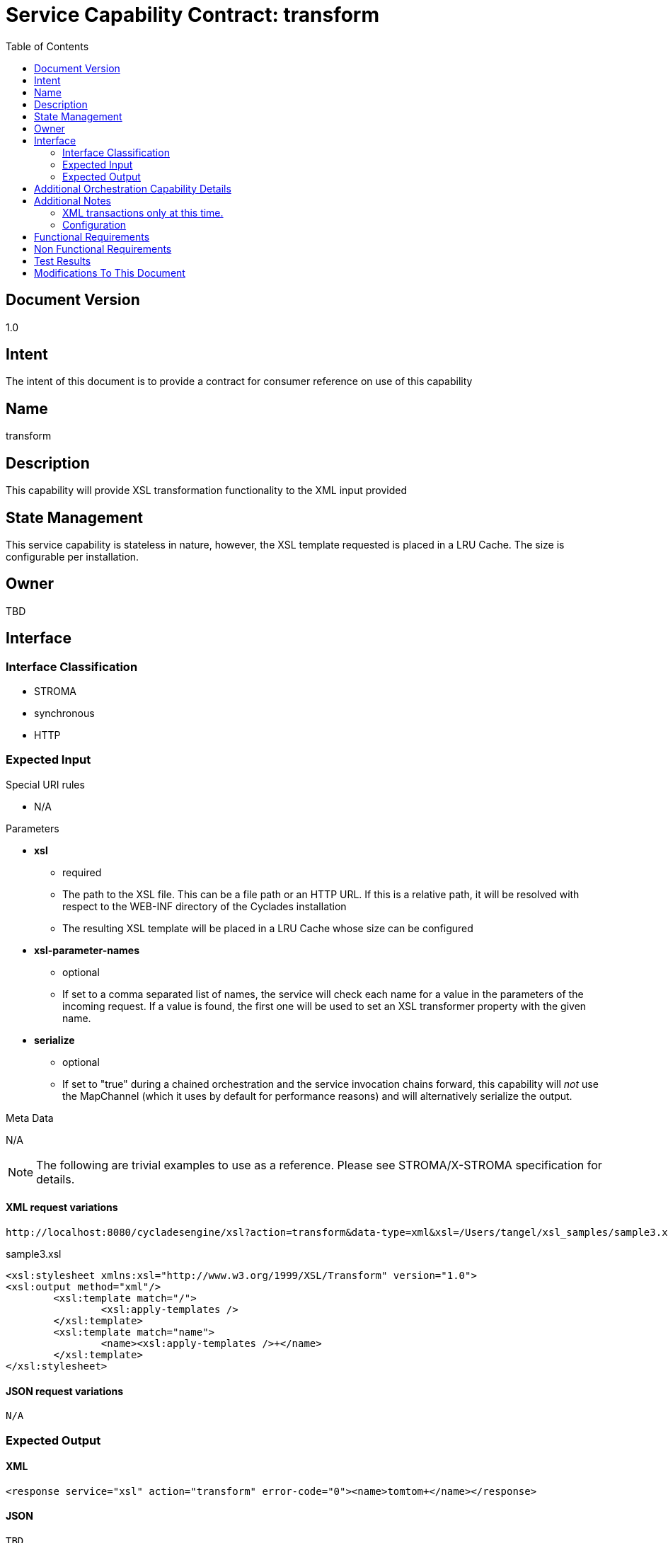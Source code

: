 ////////////////////////////////////////////////////////////////////////////////
Copyright (c) 2012, THE BOARD OF TRUSTEES OF THE LELAND STANFORD JUNIOR UNIVERSITY
All rights reserved.

Redistribution and use in source and binary forms, with or without modification,
are permitted provided that the following conditions are met:

   Redistributions of source code must retain the above copyright notice,
   this list of conditions and the following disclaimer.
   Redistributions in binary form must reproduce the above copyright notice,
   this list of conditions and the following disclaimer in the documentation
   and/or other materials provided with the distribution.
   Neither the name of the STANFORD UNIVERSITY nor the names of its contributors
   may be used to endorse or promote products derived from this software without
   specific prior written permission.

THIS SOFTWARE IS PROVIDED BY THE COPYRIGHT HOLDERS AND CONTRIBUTORS "AS IS" AND
ANY EXPRESS OR IMPLIED WARRANTIES, INCLUDING, BUT NOT LIMITED TO, THE IMPLIED
WARRANTIES OF MERCHANTABILITY AND FITNESS FOR A PARTICULAR PURPOSE ARE DISCLAIMED.
IN NO EVENT SHALL THE COPYRIGHT HOLDER OR CONTRIBUTORS BE LIABLE FOR ANY DIRECT,
INDIRECT, INCIDENTAL, SPECIAL, EXEMPLARY, OR CONSEQUENTIAL DAMAGES (INCLUDING,
BUT NOT LIMITED TO, PROCUREMENT OF SUBSTITUTE GOODS OR SERVICES; LOSS OF USE,
DATA, OR PROFITS; OR BUSINESS INTERRUPTION) HOWEVER CAUSED AND ON ANY THEORY OF
LIABILITY, WHETHER IN CONTRACT, STRICT LIABILITY, OR TORT (INCLUDING NEGLIGENCE
OR OTHERWISE) ARISING IN ANY WAY OUT OF THE USE OF THIS SOFTWARE, EVEN IF ADVISED
OF THE POSSIBILITY OF SUCH DAMAGE.
////////////////////////////////////////////////////////////////////////////////

= Service Capability Contract: transform
:toc:

== Document Version
1.0

== Intent
The intent of this document is to provide a contract for consumer reference on use of this capability

== Name
transform

== Description
This capability will provide XSL transformation functionality to the XML input provided

== State Management
This service capability is stateless in nature, however, the XSL template requested is placed in a LRU Cache. The size is configurable per installation.

== Owner
TBD

== Interface

=== Interface Classification
* STROMA
* synchronous
* HTTP

=== Expected Input

.Special URI rules

* N/A

.Parameters

* *xsl*
	** required
	** The path to the XSL file. This can be a file path or an HTTP URL. If this is a relative path, it will be resolved with respect to the WEB-INF directory of the Cyclades installation
	** The resulting XSL template will be placed in a LRU Cache whose size can be configured
* *xsl-parameter-names*
	** optional
	** If set to a comma separated list of names, the service will check each name for a value in the parameters of the incoming request.  If a value is found, the first one will be used to set an XSL transformer property with the given name.
* *serialize*
	** optional
	** If set to "true" during a chained orchestration and the service invocation chains forward, this capability will _not_ use the MapChannel (which it uses by default for performance reasons) and will alternatively serialize the output.

.Meta Data

N/A

[NOTE]
The following are trivial examples to use as a reference. Please see STROMA/X-STROMA specification for details.

==== XML request variations
----
http://localhost:8080/cycladesengine/xsl?action=transform&data-type=xml&xsl=/Users/tangel/xsl_samples/sample3.xsl&xsl-parameter-names=a,b,c&a=1&b=2&c=3&data=<r><name>tomtom</name></r>
----

.sample3.xsl
----
<xsl:stylesheet xmlns:xsl="http://www.w3.org/1999/XSL/Transform" version="1.0">
<xsl:output method="xml"/>
	<xsl:template match="/">
		<xsl:apply-templates />
	</xsl:template>
	<xsl:template match="name">
   		<name><xsl:apply-templates />+</name>
	</xsl:template>
</xsl:stylesheet>
----

==== JSON request variations
----
N/A
----

=== Expected Output

==== XML
----
<response service="xsl" action="transform" error-code="0"><name>tomtom+</name></response>
----

==== JSON
----
TBD
----

== Additional Orchestration Capability Details

* Supports Chained Orchestration
	** Any XML input can be utilized
	** An in memory DOM can be passed via the MapChannel
		*** key: "dom"
		*** value: The root Node object of the DOM
	** When chaining forward an in memory DOM will be dispatched to the consuming service as the preferred method for performance (via the MapChannel with the key "dom") unless the parameter "serialize" is set to "true", which will force the output to be serialized out and clear the MapChannel.
	** Incoming data can either be serialized or dispatched over the MapChannel with the "dom" key. If the "dom" key exists in the MapChannel, the MapChannel data will be assumed as the intended input, otherwise serialized input will be used.

== Additional Notes

=== XML transactions only at this time.
We *may* support JSON requests/responses at a later date.

=== Configuration
* The LRU Cache size can be set by including the property "LRUCacheSize" in the xsl.properties file.
	** Example entry: LRUCacheSize=20

== Functional Requirements

* The capability will provide general and reusable XSL functionality.

== Non Functional Requirements

* SLA/QoS
 - N/A

* Security
 - N/A

== Test Results

* link:load_test_results.html[Load Test Results]
* link:extended_duration_test_results.html[Extended Duration Test Results]
* link:functional_test_results.html[Functional Test Results]

== Modifications To This Document

[options="header"]
|=========================================================
|Author			|Date		|Version	|Details
|Tom Angelopoulos	|3/23/2012	|1.0		|Document Creation
|=========================================================
